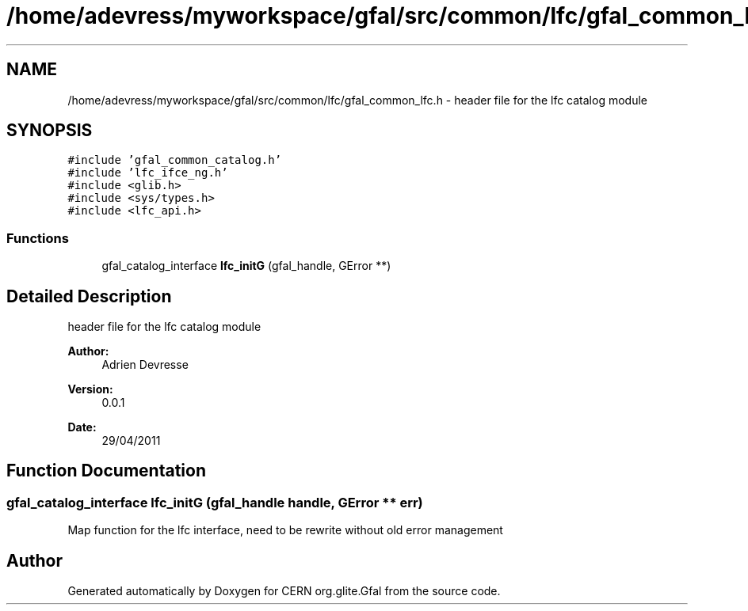 .TH "/home/adevress/myworkspace/gfal/src/common/lfc/gfal_common_lfc.h" 3 "3 May 2011" "Version 1.90" "CERN org.glite.Gfal" \" -*- nroff -*-
.ad l
.nh
.SH NAME
/home/adevress/myworkspace/gfal/src/common/lfc/gfal_common_lfc.h \- header file for the lfc catalog module 
.SH SYNOPSIS
.br
.PP
\fC#include 'gfal_common_catalog.h'\fP
.br
\fC#include 'lfc_ifce_ng.h'\fP
.br
\fC#include <glib.h>\fP
.br
\fC#include <sys/types.h>\fP
.br
\fC#include <lfc_api.h>\fP
.br

.SS "Functions"

.in +1c
.ti -1c
.RI "gfal_catalog_interface \fBlfc_initG\fP (gfal_handle, GError **)"
.br
.in -1c
.SH "Detailed Description"
.PP 
header file for the lfc catalog module 

\fBAuthor:\fP
.RS 4
Adrien Devresse 
.RE
.PP
\fBVersion:\fP
.RS 4
0.0.1 
.RE
.PP
\fBDate:\fP
.RS 4
29/04/2011 
.RE
.PP

.SH "Function Documentation"
.PP 
.SS "gfal_catalog_interface lfc_initG (gfal_handle handle, GError ** err)"
.PP
Map function for the lfc interface, need to be rewrite without old error management 
.SH "Author"
.PP 
Generated automatically by Doxygen for CERN org.glite.Gfal from the source code.
